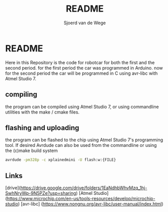 #+TITLE: README
#+AUTHOR: Sjoerd van de Wege
#+DESCRIPTION
#+STARTUP: showeverything
#+OPTIONS: toc:2


*  README

Here in this Repository is the code for robotcar for both the first and the second period. for the first period the car was programmed in Arduino.
now for the second period the car will be programmed in C using avr-libc with Atmel Studio 7.

** compiling
the program can be compiled using Atmel Studio 7, or using commandline utilities with the make / cmake files.
** flashing and uploading
the program can be flashed to the chip using Atmel Studio 7's programming tool.
If desired Avrdude can also be used from the commandline or using the (c)make build system
#+begin_src bash
avrdude -pm328p -c xplainedmini -U flash:w:{FILE}
#+end_src


** Links

[drive](https://drive.google.com/drive/folders/1EaNdhbWhvMzq_1hj-SwhNryWp-9N5PZe?usp=sharing)
[Atmel Studio](https://www.microchip.com/en-us/tools-resources/develop/microchip-studio)
[avr-libc] (https://www.nongnu.org/avr-libc/user-manual/index.html)
